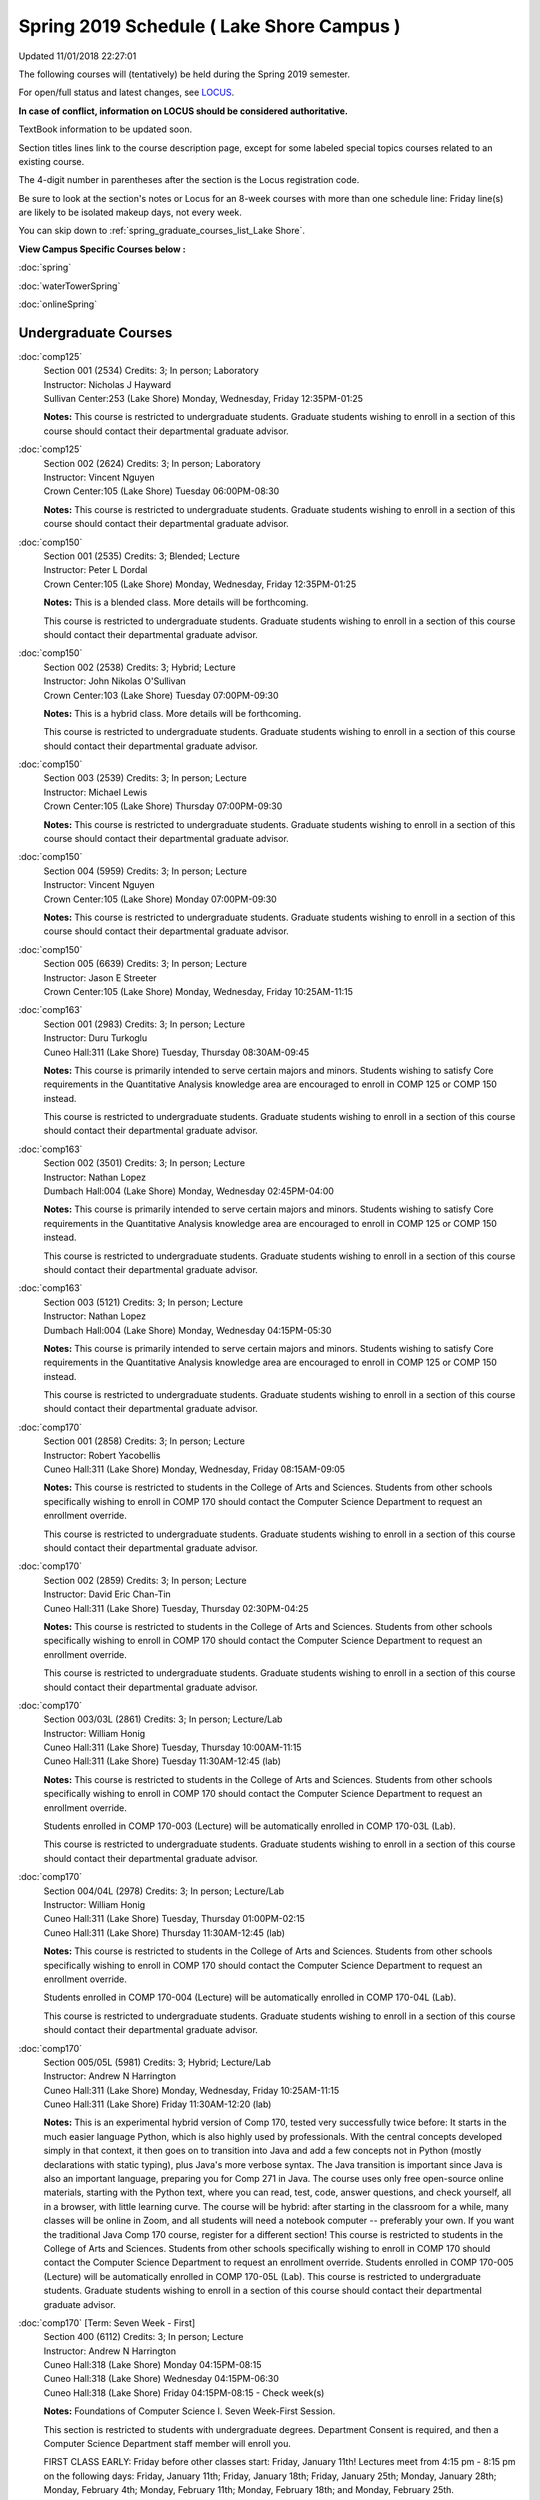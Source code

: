 
Spring 2019 Schedule ( Lake Shore Campus )
==========================================================================
Updated 11/01/2018 22:27:01

The following courses will (tentatively) be held during the Spring 2019 semester.

For open/full status and latest changes, see
`LOCUS <http://www.luc.edu/locus>`_.

**In case of conflict, information on LOCUS should be considered authoritative.**

TextBook information to be updated soon.

Section titles lines link to the course description page,
except for some labeled special topics courses related to an existing course.

The 4-digit number in parentheses after the section is the Locus registration code.

Be sure to look at the section's notes or Locus for an 8-week courses with more than one schedule line:
Friday line(s) are likely to be isolated makeup days, not every week.


You can skip down to
:ref:`spring_graduate_courses_list_Lake Shore`. 

**View Campus Specific Courses below :**

:doc:`spring`

:doc:`waterTowerSpring`

:doc:`onlineSpring` 



.. _Spring_undergraduate_courses_list:

Undergraduate Courses
~~~~~~~~~~~~~~~~~~~~~



:doc:`comp125` 
    | Section 001 (2534) Credits: 3; In person; Laboratory
    | Instructor: Nicholas J Hayward
    | Sullivan Center:253 (Lake Shore) Monday, Wednesday, Friday 12:35PM-01:25

    **Notes:**
    This course is restricted to undergraduate students.  Graduate students wishing to enroll in a section of this course should contact their departmental
    graduate advisor.


:doc:`comp125` 
    | Section 002 (2624) Credits: 3; In person; Laboratory
    | Instructor: Vincent Nguyen
    | Crown Center:105 (Lake Shore) Tuesday 06:00PM-08:30

    **Notes:**
    This course is restricted to undergraduate students.  Graduate students wishing to enroll in a section of this course should contact their departmental
    graduate advisor.


:doc:`comp150` 
    | Section 001 (2535) Credits: 3; Blended; Lecture
    | Instructor: Peter L Dordal
    | Crown Center:105 (Lake Shore) Monday, Wednesday, Friday 12:35PM-01:25

    **Notes:**
    This is a blended class.  More details will be forthcoming.
    
    
    
    This course is restricted to undergraduate students.  Graduate students wishing to enroll in a section of this course should contact their departmental
    graduate advisor.


:doc:`comp150` 
    | Section 002 (2538) Credits: 3; Hybrid; Lecture
    | Instructor: John Nikolas O'Sullivan
    | Crown Center:103 (Lake Shore) Tuesday 07:00PM-09:30

    **Notes:**
    This is a hybrid class.  More details will be forthcoming.
    
    
    
    This course is restricted to undergraduate students.  Graduate students wishing to enroll in a section of this course should contact their departmental
    graduate advisor.


:doc:`comp150` 
    | Section 003 (2539) Credits: 3; In person; Lecture
    | Instructor: Michael Lewis
    | Crown Center:105 (Lake Shore) Thursday 07:00PM-09:30

    **Notes:**
    This course is restricted to undergraduate students.  Graduate students wishing to enroll in a section of this course should contact their departmental
    graduate advisor.


:doc:`comp150` 
    | Section 004 (5959) Credits: 3; In person; Lecture
    | Instructor: Vincent Nguyen
    | Crown Center:105 (Lake Shore) Monday 07:00PM-09:30

    **Notes:**
    This course is restricted to undergraduate students.  Graduate students wishing to enroll in a section of this course should contact their departmental
    graduate advisor.


:doc:`comp150` 
    | Section 005 (6639) Credits: 3; In person; Lecture
    | Instructor: Jason E Streeter
    | Crown Center:105 (Lake Shore) Monday, Wednesday, Friday 10:25AM-11:15




:doc:`comp163` 
    | Section 001 (2983) Credits: 3; In person; Lecture
    | Instructor: Duru Turkoglu
    | Cuneo Hall:311 (Lake Shore) Tuesday, Thursday 08:30AM-09:45

    **Notes:**
    This course is primarily intended to serve certain majors and minors.  Students wishing to satisfy Core requirements in the Quantitative Analysis knowledge
    area are encouraged to enroll in COMP 125 or COMP 150 instead.
    
    
    
    This course is restricted to undergraduate students.  Graduate students wishing to enroll in a section of this course should contact their departmental
    graduate advisor.


:doc:`comp163` 
    | Section 002 (3501) Credits: 3; In person; Lecture
    | Instructor: Nathan Lopez
    | Dumbach Hall:004 (Lake Shore) Monday, Wednesday 02:45PM-04:00

    **Notes:**
    This course is primarily intended to serve certain majors and minors.  Students wishing to satisfy Core requirements in the Quantitative Analysis knowledge
    area are encouraged to enroll in COMP 125 or COMP 150 instead.
    
    
    
    This course is restricted to undergraduate students.  Graduate students wishing to enroll in a section of this course should contact their departmental
    graduate advisor.


:doc:`comp163` 
    | Section 003 (5121) Credits: 3; In person; Lecture
    | Instructor: Nathan Lopez
    | Dumbach Hall:004 (Lake Shore) Monday, Wednesday 04:15PM-05:30

    **Notes:**
    This course is primarily intended to serve certain majors and minors.  Students wishing to satisfy Core requirements in the Quantitative Analysis knowledge
    area are encouraged to enroll in COMP 125 or COMP 150 instead.
    
    
    
    This course is restricted to undergraduate students.  Graduate students wishing to enroll in a section of this course should contact their departmental
    graduate advisor.


:doc:`comp170` 
    | Section 001 (2858) Credits: 3; In person; Lecture
    | Instructor: Robert Yacobellis
    | Cuneo Hall:311 (Lake Shore) Monday, Wednesday, Friday 08:15AM-09:05

    **Notes:**
    This course is restricted to students in the College of Arts and Sciences.  Students from other schools specifically wishing to enroll in COMP 170 should
    contact the Computer Science Department to request an enrollment override.
    
    
    
    This course is restricted to undergraduate students.  Graduate students wishing to enroll in a section of this course should contact their departmental
    graduate advisor.


:doc:`comp170` 
    | Section 002 (2859) Credits: 3; In person; Lecture
    | Instructor: David Eric Chan-Tin
    | Cuneo Hall:311 (Lake Shore) Tuesday, Thursday 02:30PM-04:25

    **Notes:**
    This course is restricted to students in the College of Arts and Sciences.  Students from other schools specifically wishing to enroll in COMP 170 should
    contact the Computer Science Department to request an enrollment override.
    
    
    
    This course is restricted to undergraduate students.  Graduate students wishing to enroll in a section of this course should contact their departmental
    graduate advisor.


:doc:`comp170` 
    | Section 003/03L (2861) Credits: 3; In person; Lecture/Lab
    | Instructor: William Honig
    | Cuneo Hall:311 (Lake Shore) Tuesday, Thursday 10:00AM-11:15
    | Cuneo Hall:311 (Lake Shore) Tuesday 11:30AM-12:45 (lab)

    **Notes:**
    This course is restricted to students in the College of Arts and Sciences.  Students from other schools specifically wishing to enroll in COMP 170 should
    contact the Computer Science Department to request an enrollment override.
    
    
    
    Students enrolled in COMP 170-003 (Lecture) will be automatically enrolled in COMP 170-03L (Lab).
    
    
    
    This course is restricted to undergraduate students.  Graduate students wishing to enroll in a section of this course should contact their departmental
    graduate advisor.


:doc:`comp170` 
    | Section 004/04L (2978) Credits: 3; In person; Lecture/Lab
    | Instructor: William Honig
    | Cuneo Hall:311 (Lake Shore) Tuesday, Thursday 01:00PM-02:15
    | Cuneo Hall:311 (Lake Shore) Thursday 11:30AM-12:45 (lab)

    **Notes:**
    This course is restricted to students in the College of Arts and Sciences.  Students from other schools specifically wishing to enroll in COMP 170 should
    contact the Computer Science Department to request an enrollment override.
    
    
    
    Students enrolled in COMP 170-004 (Lecture) will be automatically enrolled in COMP 170-04L (Lab).
    
    
    
    This course is restricted to undergraduate students.  Graduate students wishing to enroll in a section of this course should contact their departmental
    graduate advisor.


:doc:`comp170` 
    | Section 005/05L (5981) Credits: 3; Hybrid; Lecture/Lab
    | Instructor: Andrew N Harrington
    | Cuneo Hall:311 (Lake Shore) Monday, Wednesday, Friday 10:25AM-11:15
    | Cuneo Hall:311 (Lake Shore) Friday 11:30AM-12:20 (lab)

    **Notes:**
    This is an experimental hybrid version of Comp 170, tested very successfully twice before: It starts in the much easier language Python, which is also
    highly used by professionals. With the central concepts developed simply in that context, it then goes on to transition into Java and add a few concepts not
    in Python (mostly declarations with static typing), plus Java's more verbose syntax. The Java transition is important since Java is also an important
    language, preparing you for Comp 271 in Java. The course uses only free open-source online materials, starting with the Python text, where you can read,
    test, code, answer questions, and check yourself, all in a browser, with little learning curve. The course will be hybrid: after starting in the classroom
    for a while, many classes will be online in Zoom, and all students will need a notebook computer -- preferably your own. If you want the traditional Java
    Comp 170 course, register for a different section! This course is restricted to students in the College of Arts and Sciences. Students from other schools
    specifically wishing to enroll in COMP 170 should contact the Computer Science Department to request an enrollment override. Students enrolled in COMP
    170-005 (Lecture) will be automatically enrolled in COMP 170-05L (Lab). This course is restricted to undergraduate students. Graduate students wishing to
    enroll in a section of this course should contact their departmental graduate advisor.


:doc:`comp170` [Term: Seven Week - First]
    | Section 400 (6112) Credits: 3; In person; Lecture
    | Instructor: Andrew N Harrington
    | Cuneo Hall:318 (Lake Shore) Monday 04:15PM-08:15
    | Cuneo Hall:318 (Lake Shore) Wednesday 04:15PM-06:30
    | Cuneo Hall:318 (Lake Shore) Friday 04:15PM-08:15 - Check week(s)

    **Notes:**
    Foundations of Computer Science I.  Seven Week-First Session.
    
    
    
    This section is restricted to students with undergraduate degrees.  Department Consent is required, and then a Computer Science Department staff member will
    enroll you.
    
    
    
    FIRST CLASS EARLY:  Friday before other classes start: Friday, January 11th!  Lectures meet from 4:15 pm - 8:15 pm on the following days: Friday, January
    11th; Friday, January 18th; Friday, January 25th; Monday, January 28th; Monday, February 4th; Monday, February 11th; Monday, February 18th; and Monday,
    February 25th.
    
    
    
    Labs meet on consecutive Wednesdays, 4:15 pm - 6:30 pm: Wednesday, January 16th through Wednesday, February 27th.


:doc:`comp180` 
    | Section 001 (5122) Credits: 3; In person; Lecture
    | Instructor: Ting Xiao
    | Crown Center:105 (Lake Shore) Monday, Wednesday, Friday 09:20AM-10:10




:doc:`comp250` 
    | Section 01W (2533) Credits: 3; In person; Lecture
    | Instructor: Roxanne Schwab
    | Information Commons:111 (Lake Shore) Monday, Wednesday 02:45PM-04:00

    **Notes:**
    **This is a writing intensive class.**
    
    
    
    This class is restricted to undergraduate students.  Graduate students wishing to enroll in a section of this course should contact their departmental
    graduate advisor.


:doc:`comp264` 
    | Section 001 (2532) Credits: 3; Blended; Lecture
    | Instructor: Ronald I Greenberg
    | Cuneo Hall:324 (Lake Shore) Tuesday, Thursday 01:00PM-02:15

    **Notes:**
    This is a blended class.  More details will be forthcoming.
    
    
    
    This course is restricted to undergraduate students.  Graduate students wishing to enroll in a section of this course should contact their departmental
    graduate advisor.


:doc:`comp264` 
    | Section 002 (5123) Credits: 3; Blended; Lecture
    | Instructor: Peter L Dordal
    | Mundelein Center:0606 (Lake Shore) Monday, Wednesday, Friday 11:30AM-12:20

    **Notes:**
    This is a blended class.  More details will be forthcoming.
    
    
    
    This course is restricted to undergraduate students.  Graduate students wishing to enroll in a section of this course should contact their departmental
    graduate advisor.


:doc:`comp271` 
    | Section 001 (2531) Credits: 3; In person; Lecture
    | Instructor: Mark Albert
    | Cuneo Hall:302 (Lake Shore) Tuesday, Thursday 02:30PM-04:25

    **Notes:**
    This course is restricted to undergraduate students.  Graduate students wishing to enroll in a section of this course should contact their departmental
    graduate advisor.


:doc:`comp271` 
    | Section 002 (2540) Credits: 3; In person; Lecture
    | Instructor: Chandra N Sekharan
    | Crown Center:105 (Lake Shore) Monday, Wednesday 01:40PM-03:35

    **Notes:**
    This course is restricted to undergraduate students.  Graduate students wishing to enroll in a section of this course should contact their departmental
    graduate advisor.


:doc:`comp271` [Term: Eight Week - Second]
    | Section 400 (4288) Credits: 3; In person; Lecture
    | Instructor: Peter L Dordal
    | Cuneo Hall:318 (Lake Shore) Monday 04:15PM-08:15
    | Cuneo Hall:318 (Lake Shore) Wednesday 04:15PM-06:30

    **Notes:**
    Foundations of Computer Science II.  Eight Week-Second Session.
    
    
    
    This section is restricted to students with undergraduate degrees.  Department Consent required, and then a Computer Science Department staff member will
    enroll you.
    
    
    
    Mondays, 4:15 pm - 8:15 pm:  March 11, March 18, March 25, April 1, April 8, April 15, April 22, April 29.
    
    
    Labs meet on Wednesdays, 4:15 pm - 6:30 pm:  March 13, March 20, March 27, April 3, April 10, April 17, April 24, May 1.


:doc:`comp310` 
    | Section 001 (5963) Credits: 3; In person; Lecture
    | Instructor: Sarah Kaylor
    | Cuneo Hall:311 (Lake Shore) Tuesday 07:00PM-09:30




:doc:`comp313` 
    | Section 001 (3181) Credits: 3; In person; Lecture
    | Instructor: Robert Yacobellis
    | Cuneo Hall:311 (Lake Shore) Monday, Wednesday, Friday 09:20AM-10:10

    **Notes:**
    This course is restricted to undergraduate students.  Graduate students wishing to enroll in a section of this course should contact their departmental
    graduate advisor.


:doc:`comp317` 
    | Section 01W (3589) Credits: 3; In person; Lecture
    | Instructor: Roxanne Schwab
    | Cuneo Hall:103 (Lake Shore) Wednesday 04:15PM-06:45

    **Notes:**
    **This is a writing intensive class.**
    
    
    
    This class is restricted to undergraduate students.  Graduate students wishing to enroll in a section of this course should contact their departmental
    graduate advisor.


:doc:`comp323` 
    | Section 001 (5982) Credits: 3; In person; Lecture
    | Instructor: Nicholas J Hayward
    | Cuneo Hall:311 (Lake Shore) Friday 02:45PM-05:15




:doc:`comp324` 
    | Section 001 (6004) Credits: 3; In person; Lecture
    | Instructor: Nicholas J Hayward
    | Cuneo Hall:311 (Lake Shore) Monday 04:15PM-06:45




:doc:`comp330` 
    | Section 001 (5983) Credits: 3; Hybrid; Lecture
    | Instructor: George Thiruvathukal
    | Cuneo Hall:311 (Lake Shore) Monday, Wednesday 11:30AM-12:45

    **Notes:**
    COMP 330-001 is a hybrid class.  It meets in person on Mondays and online on Wednesdays.


:doc:`comp339` 
    | Section 001 (5984) Credits: 3; Blended; Lecture
    | Instructor: George Thiruvathukal
    | Mundelein Center:0607 (Lake Shore) Monday, Wednesday, Friday 10:25AM-11:15

    **Notes:**
    COMP 339-001 is a hybrid class.  It meets in person on Mondays and online on Wednesdays and Fridays.


:doc:`comp353` 
    | Section 001 (3182) Credits: 3; In person; Lecture
    | Instructor: Channah Naiman
    | Cuneo Hall:117 (Lake Shore) Thursday 04:15PM-06:45




:doc:`comp363` 
    | Section 001 (3590) Credits: 3; In person; Lecture
    | Instructor: Duru Turkoglu
    | Cuneo Hall:202 (Lake Shore) Tuesday, Thursday 10:00AM-11:15

    **Notes:**
    This course is restricted to undergraduate students. Graduate students wishing to enroll in a section of this course should contact their departmental
    graduate advisor.


:doc:`comp369` 
    | Section 001 (5968) Credits: 3; In person; Lecture
    | Instructor: Jonathan Durston
    | Sullivan Center:253 (Lake Shore) Monday 07:00PM-09:30




:doc:`comp376` 
    | Section 001 (5863) Credits: 3; In person; Lecture
    | Instructor: Christine A Haught
    | Inst for Environment:111 (Lake Shore) Tuesday, Thursday 02:30PM-03:45

    **Notes:**
    COMP 376 is cross-listed with MATH 376.  Please register for MATH 376.
    
    Combined with COMP 476.


:doc:`comp383` 
    | Section 001 (5989) Credits: 4; In person; Lecture
    | Instructor: Catherine Putonti
    | Crown Center:103 (Lake Shore) Tuesday 04:15PM-07:00





COMP 388 Topic: Adv Topics in Cybersecurity 
    | Section 001 (5988) Credits: 3; In person; Lecture
    | Instructor: David Eric Chan-Tin
    | Cuneo Hall:103 (Lake Shore) Tuesday, Thursday 11:30AM-12:45


    **Notes:**
    Advanced Topics in Cybersecurity
    
    
    
    Description:
    
    Security and privacy are critical components of any system. This class will discuss the latest in computer security and privacy. Topics will include
    distributed systems, voting security, anonymity, privacy, cellular attacks, and much more. Basic knowledge of a programming language, scripting language,
    operating systems, computer networks, and computer security needed for you to do well in this course.
    
    
    Prerequisites:
    
    COMP 347 OR COMP 348


:doc:`comp391` 
    | Section 01E (2051) Credits: 1 - 6; In person; Field Studies
    | Instructor: Robert Yacobellis
    | Place TBA (Lake Shore) Times: TBA

    **Notes:**
    This class satisfies the Engaged Learning requirement in the Internship category.  Department Consent Required.


:doc:`comp397` 
    | Section 001 (3524) Credits: 1; In person; Seminar
    | Instructor: Mark Albert
    | Cuneo Hall:311 (Lake Shore) Thursday 04:45PM-06:00




:doc:`comp398` 1-6 credits
    You cannot register
    yourself for an independent study course!
    You must find a faculty member who
    agrees to supervisor the work that you outline and schedule together.  This
    *supervisor arranges to get you registered*.  Possible supervisors are: full-time department faculty



.. _Spring_graduate_courses_list_Lake Shore:

Graduate Courses
~~~~~~~~~~~~~~~~~~~~~



:doc:`comp410` 
    | Section 001 (5974) Credits: 3; In person; Lecture
    | Instructor: Sarah Kaylor
    | Cuneo Hall:311 (Lake Shore) Tuesday 07:00PM-09:30




:doc:`comp413` 
    | Section 001 (3183) Credits: 3; In person; Lecture
    | Instructor: Robert Yacobellis
    | Cuneo Hall:117 (Lake Shore) Monday 04:15PM-06:45




:doc:`comp417` 
    | Section 001 (3184) Credits: 3; In person; Lecture
    | Instructor: Nicoletta Christina Montaner
    | Cuneo Hall:103 (Lake Shore) Thursday 04:15PM-06:45




:doc:`comp424` 
    | Section 001 (6006) Credits: 3; In person; Lecture
    | Instructor: Nicholas J Hayward
    | Cuneo Hall:311 (Lake Shore) Monday 04:15PM-06:45




:doc:`comp439` 
    | Section 001 (5995) Credits: 3; Blended; Lecture
    | Instructor: George Thiruvathukal
    | Mundelein Center:0607 (Lake Shore) Monday, Wednesday, Friday 10:25AM-11:15

    **Notes:**
    COMP 439-001 is a hybrid class.  It meets in person on Mondays and online on Wednesdays and Fridays.


:doc:`comp460` 
    | Section 001 (3526) Credits: 3; In person; Lecture
    | Instructor: Mark Albert
    | Cuneo Hall:311 (Lake Shore) Wednesday 04:15PM-06:45




:doc:`comp476` 
    | Section 001 (5862) Credits: 3; In person; Lecture
    | Instructor: Christine A Haught
    | Inst for Environment:111 (Lake Shore) Tuesday, Thursday 02:30PM-03:45

    **Notes:**
    COMP 476 is cross-listed with MATH 476. Please register for MATH 476.
    
    Combined with COMP 376.



COMP 488 Topic: Adv Topics in Cybersecurity 
    | Section 001 (5996) Credits: 3; In person; Lecture
    | Instructor: David Eric Chan-Tin
    | Cuneo Hall:103 (Lake Shore) Tuesday, Thursday 11:30AM-12:45


    **Notes:**
    Advanced Topics in Cybersecurity
    
    
    
    Description:
    
    Security and privacy are critical components of any system. This class will discuss the latest in computer security and privacy. Topics will include
    distributed systems, voting security, anonymity, privacy, cellular attacks, and much more. Basic knowledge of a programming language, scripting language,
    operating systems, computer networks, and computer security needed for you to do well in this course.
    
    
    Prerequisites:
    
    COMP 347 OR COMP 348



COMP 488 Topic: Game Design and Development 
    | Section 323 (6014) Credits: 3; In person; Lecture
    | Instructor: Nicholas J Hayward
    | Cuneo Hall:311 (Lake Shore) Friday 02:45PM-05:15
    | Description similar to: :doc:`comp323`

    **Notes:**
    Game Design and Development
    
    
    
    This course studies design, development, and publication of games and game-based applications. This includes example games and designers, industry
    practices, and team-based project development.
    
    
    Prerequisite: COMP 271
    
    
    
    Outcomes: Students will acquire an awareness of different game design and development methods, technologies, and techniques suitable for the development of
    a variety of game based environments.



COMP 488 Topic: Physical Design & Fabrication 
    | Section 369 (5969) Credits: 3; In person; Lecture
    | Instructor: Jonathan Durston
    | Sullivan Center:253 (Lake Shore) Monday 07:00PM-09:30
    | Description similar to: :doc:`comp369`

    **Notes:**
    Physical Design & Fabrication
    
    
    
    This course explores the role of products in the economy and how things are made, including:  product conceptualization and design, physical design vs.
    design of things that are not physical, rapid prototyping, 3D printing, 2D conceptualization and sketching, 3D modeling, and design reviews.
    
    
    Outcomes: Students will be able to visualize ideas via sketching basic shapes, create 3D models using 3D modeling software, use a 3D Printer, and give
    constructive feedback in peer review sessions.



COMP 488 Topic: Computational Biology 
    | Section 383 (5997) Credits: 4; In person; Lecture
    | Instructor: Catherine Putonti
    | Crown Center:103 (Lake Shore) Tuesday 04:15PM-07:00
    | Description similar to: :doc:`comp383`

    **Notes:**
    Computational Biology
    
    
    
    Prerequisites: COMP 271 and COMP 381 (Equivalencies: BIOI/BIOL 388)
    
    
    
    This course presents an algorithmic focus to problems in computational biology. It is built on earlier courses on algorithms and bioinformatics.   Problems
    and solutions covered in this course include gene hunting, sequence comparison, multiple alignment, gene prediction, trees and sequences, databases, and
    rapid sequence analysis.
    
    
    
    Outcome: Students will learn, in detail, foundational methods and algorithms in bioinformatics.


:doc:`comp490` 1-6 credits
    You cannot register
    yourself for an independent study course!
    You must find a faculty member who
    agrees to supervisor the work that you outline and schedule together.  This
    *supervisor arranges to get you registered*.  Possible supervisors are: full-time department faculty


:doc:`comp499` 
    | Section 001 (2066) Credits: 1 - 6; In person; Independent Study
    | Instructor: Staff
    | Place TBA (Lake Shore) Times: TBA

    **Notes:**
    This course involves an internship experience.  Department Consent Required.


:doc:`comp605` 
    | Section 001 (2449) Credits: 0; In person; FTC-Supervision
    | Instructor: Staff
    | Place TBA (Lake Shore) Times: TBA

    **Notes:**
    Department Consent Required.
